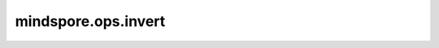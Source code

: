 mindspore.ops.invert
====================

.. py:function:: mindspore.ops.invert(x)

    按位翻转x张量。

    .. math::
        out_i = ~x_{i}

    **参数：**

    - **x** (Tensor) - `x` 的shape为 :math:`(x_1, x_2, ..., x_R)`。其数据类型为int16或uint16。

    **返回：**

    Tensor，shape和类型与输入相同。

    **异常：**

    - **TypeError** - `x` 的数据类型不为int16或uint16。
